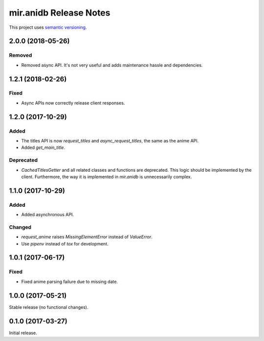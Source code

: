 mir.anidb Release Notes
=======================

This project uses `semantic versioning <http://semver.org/>`_.

2.0.0 (2018-05-26)
------------------

Removed
^^^^^^^

- Removed async API.  It's not very useful and adds maintenance hassle and dependencies.

1.2.1 (2018-02-26)
------------------

Fixed
^^^^^

- Async APIs now correctly release client responses.

1.2.0 (2017-10-29)
------------------

Added
^^^^^

- The titles API is now `request_titles` and `async_request_titles`,
  the same as the anime API.
- Added `get_main_title`.

Deprecated
^^^^^^^^^^

- `CachedTitlesGetter` and all related classes and functions are
  deprecated.  This logic should be implemented by the client.
  Furthermore, the way it is implemented in `mir.anidb` is
  unnecessarily complex.

1.1.0 (2017-10-29)
------------------

Added
^^^^^

- Added asynchronous API.

Changed
^^^^^^^

- `request_anime` raises `MissingElementError` instead of `ValueError`.
- Use `pipenv` instead of `tox` for development.

1.0.1 (2017-06-17)
------------------

Fixed
^^^^^

- Fixed anime parsing failure due to missing date.

1.0.0 (2017-05-21)
------------------

Stable release (no functional changes).

0.1.0 (2017-03-27)
------------------

Initial release.
